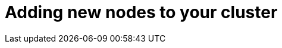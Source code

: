 // Module included in the following assemblies:
//
// * nodes/nodes-nodes-working.adoc

[id="nodes-nodes-working-adding_{context}"]
= Adding new nodes to your cluster

////
this entire section is obsolete for 4.0. nodes are added to the cluster using MachineSets in 4.0.
https://github.com/openshift/openshift-docs/pull/12964#discussion_r242781872
////
